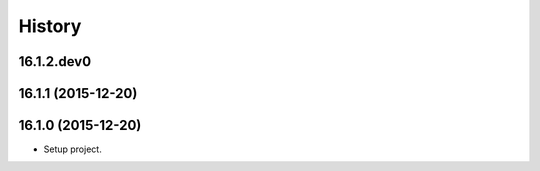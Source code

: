 .. :changelog:

History
-------

.. to_doc

---------------------
16.1.2.dev0
---------------------

    

---------------------
16.1.1 (2015-12-20)
---------------------


---------------------
16.1.0 (2015-12-20)
---------------------

* Setup project.

.. _bioblend: https://github.com/galaxyproject/bioblend/
.. _XSD: http://www.w3schools.com/schema/
.. _lxml: http://lxml.de/
.. _xmllint: http://xmlsoft.org/xmllint.html
.. _nose: https://nose.readthedocs.org/en/latest/
